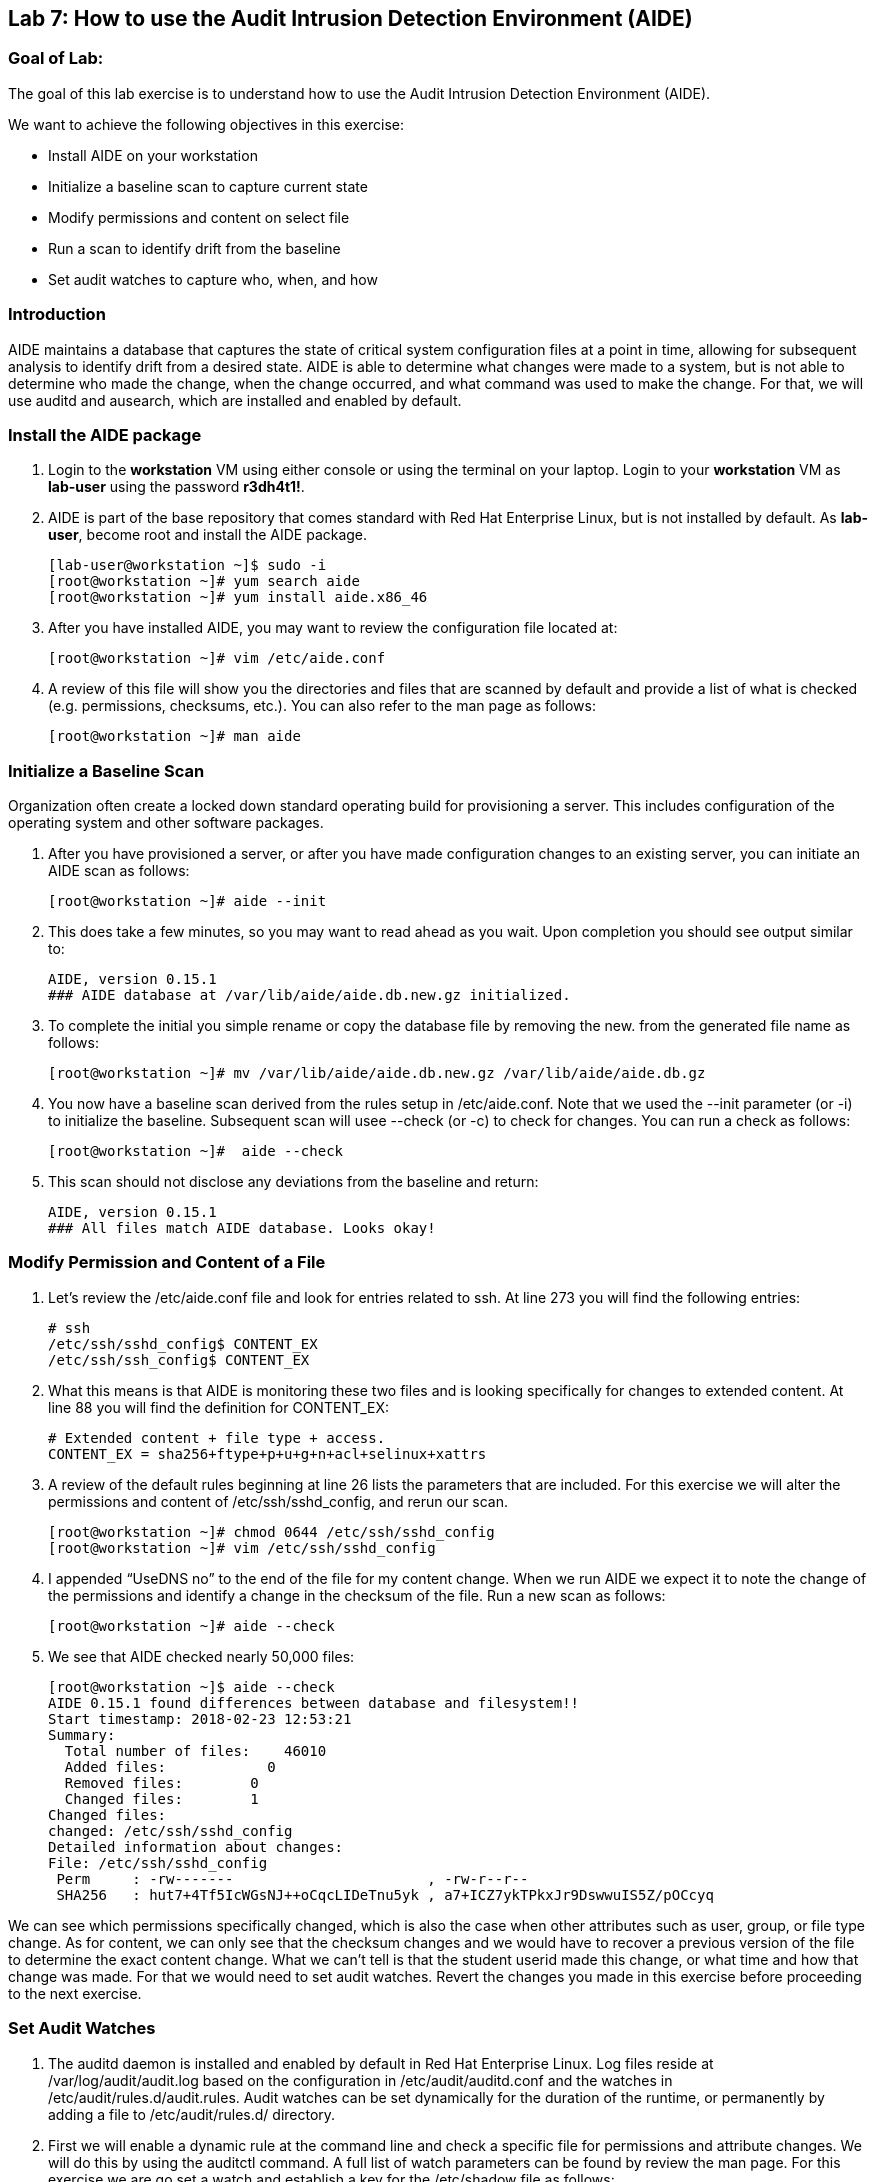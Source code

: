 == Lab 7: How to use the Audit Intrusion Detection Environment (AIDE)

=== Goal of Lab:
The goal of this lab exercise is to understand how to use the Audit Intrusion Detection Environment (AIDE).

We want to achieve the following objectives in this exercise:

* Install AIDE on your workstation
* Initialize a baseline scan to capture current state
* Modify permissions and content on select file
* Run a scan to identify drift from the baseline
* Set audit watches to capture who, when, and how


=== Introduction
AIDE maintains a database that captures the state of critical system configuration files at a point in time, allowing for subsequent analysis to identify drift from a desired state.  AIDE is able to determine what changes were made to a system, but is not able to determine who made the change, when the change occurred, and what command was used to make the change.  For that, we will use auditd and ausearch, which are installed and enabled by default.

=== Install the AIDE package
. Login to the *workstation* VM using either console or using the terminal on your laptop. Login to your *workstation* VM as *lab-user* using the password *r3dh4t1!*.
. AIDE is part of the base repository that comes standard with Red Hat Enterprise Linux, but is not installed by default.  As *lab-user*, become root and install the AIDE package.

+
[source]
[lab-user@workstation ~]$ sudo -i
[root@workstation ~]# yum search aide
[root@workstation ~]# yum install aide.x86_46

. After you have installed AIDE, you may want to review the configuration file located at:
+
[source]
[root@workstation ~]# vim /etc/aide.conf

. A review of this file will show you the directories and files that are scanned by default and provide a list of what is checked (e.g. permissions, checksums, etc.).  You can also refer to the man page as follows:
+
[source]
[root@workstation ~]# man aide

=== Initialize a Baseline Scan
Organization often create a locked down standard operating build for provisioning a server.  This includes configuration of the operating system and other software packages.

. After you have provisioned a server, or after you have made configuration changes to an existing server, you can initiate an AIDE scan as follows:
+
[source]
[root@workstation ~]# aide --init

. This does take a few minutes, so you may want to read ahead as you wait.  Upon completion you should see output similar to:
+
[source]
AIDE, version 0.15.1
### AIDE database at /var/lib/aide/aide.db.new.gz initialized.

. To complete the initial you simple rename or copy the database file by removing the new. from the generated file name as follows:
+
[source]
[root@workstation ~]# mv /var/lib/aide/aide.db.new.gz /var/lib/aide/aide.db.gz

. You now have a baseline scan derived from the rules setup in /etc/aide.conf.  Note that we used the --init parameter (or -i) to initialize the baseline.  Subsequent scan will usee --check (or -c) to check for changes.  You can run a check as follows:
+
[source]
[root@workstation ~]#  aide --check

. This scan should not disclose any deviations from the baseline and return:
+
[source,text]
AIDE, version 0.15.1
### All files match AIDE database. Looks okay!

=== Modify Permission and Content of a File
. Let’s review the /etc/aide.conf file and look for entries related to ssh.  At line 273 you will find the following entries:
+
[source]
# ssh
/etc/ssh/sshd_config$ CONTENT_EX
/etc/ssh/ssh_config$ CONTENT_EX

. What this means is that AIDE is monitoring these two files and is looking specifically for changes to extended content.  At line 88 you will find the definition for CONTENT_EX:
+
[source]
# Extended content + file type + access.
CONTENT_EX = sha256+ftype+p+u+g+n+acl+selinux+xattrs

. A review of the default rules beginning at line 26 lists the parameters that are included.  For this exercise we will alter the permissions and content of /etc/ssh/sshd_config, and rerun our scan.
+
[source]
[root@workstation ~]# chmod 0644 /etc/ssh/sshd_config
[root@workstation ~]# vim /etc/ssh/sshd_config

. I appended “UseDNS no” to the end of the file for my content change.  When we run AIDE we expect it to note the change of the permissions and identify a change in the checksum of the file.  Run a new scan as follows:
+
[source]
[root@workstation ~]# aide --check

. We see that AIDE checked nearly 50,000 files:
+
[source]
[root@workstation ~]$ aide --check
AIDE 0.15.1 found differences between database and filesystem!!
Start timestamp: 2018-02-23 12:53:21
Summary:
  Total number of files:    46010
  Added files:            0
  Removed files:        0
  Changed files:        1
Changed files:
changed: /etc/ssh/sshd_config
Detailed information about changes:
File: /etc/ssh/sshd_config
 Perm     : -rw-------                       , -rw-r--r--
 SHA256   : hut7+4Tf5IcWGsNJ++oCqcLIDeTnu5yk , a7+ICZ7ykTPkxJr9DswwuIS5Z/pOCcyq

We can see which permissions specifically changed, which is also the case when other attributes such as user, group, or file type change.  As for content, we can only see that the checksum changes and we would have to recover a previous version of the file to determine the exact content change.  What we can’t tell is that the student userid made this change, or what time and how that change was made.  For that we would need to set audit watches.  Revert the changes you made in this exercise before proceeding to the next exercise.

===  Set Audit Watches
. The auditd daemon is installed and enabled by default in Red Hat Enterprise Linux.  Log files reside at /var/log/audit/audit.log based on the configuration in /etc/audit/auditd.conf and the watches in /etc/audit/rules.d/audit.rules.  Audit watches can be set dynamically for the duration of the runtime, or permanently by adding a file to /etc/audit/rules.d/ directory.

. First we will enable a dynamic rule at the command line and check a specific file for permissions and attribute changes.  We will do this by using the auditctl command.  A full list of watch parameters can be found by review the man page.  For this exercise we are go set a watch and establish a key for the /etc/shadow file as follows:
+
[source]
[root@workstation ~]# auditctl -w /etc/shadow -pa -k shadow_key

. The -w indicates that we are watching the /etc/shadow file.  The -pa parameter indicates permissions and attributes are what we are watching.  And the -k parameter indicates that we have created a key that we can use to search the audit log. We can check for active watches by running the following command:
+
[source]
[root@workstation ~]# auditctl -l
-w /etc/shadow -p a -k shadow_key

. Now let’s change the permission on the /etc/shadow file, run a scan, and then look for the entry in the audit.log.
+
[source]
[root@workstation ~]$ chmod 0644 /etc/shadow
[root@workstation ~]$ aide --check
AIDE 0.15.1 found differences between database and filesystem!!
Start timestamp: 2018-02-23 13:44:27
Summary:
  Total number of files:    46010
  Added files:            0
  Removed files:        0
  Changed files:        1
Changed files:
changed: /etc/shadow
Detailed information about changes:
File: /etc/shadow
 Perm     : ----------                       , -rw-r--r--
 ACL      : old = A:
user::---
group::---
other::---
                  D: <NONE>
            new = A:
user::rw-
group::r--
other::r--
                  D: <NONE>

. We can clearly see that the permissions on the /etc/shadow file changed, and because we set an audit watch on this file, we can now search for the key in audit log by using the ausearch command that comes with auditd.  Run the following command using the key you created above:
+
[source]
[root@workstation ~]$ ausearch -i -k shadow_key

. This command returns the following entry in the audit.log:
+
[source]
time->Fri Feb 23 13:44:22 2018
type=PROCTITLE msg=audit(1519415062.738:424): proctitle=63686D6F640030363434002F6574632F736861646F77
type=PATH msg=audit(1519415062.738:424): item=0 name="/etc/shadow" inode=17550675 dev=fd:00 mode=0100644 ouid=0 ogid=0 rdev=00:00 obj=system_u:object_r:shadow_t:s0 objtype=NORMAL cap_fp=0000000000000000 cap_fi=0000000000000000 cap_fe=0 cap_fver=0
type=CWD msg=audit(1519415062.738:424):  cwd="/home/student"
type=SYSCALL msg=audit(1519415062.738:424): arch=c000003e syscall=268 success=yes exit=0 a0=ffffffffffffff9c a1=fa10f0 a2=1a4 a3=7ffd9b292720 items=1 ppid=20229 pid=20230 auid=1000 uid=0 gid=0 euid=0 suid=0 fsuid=0 egid=0 sgid=0 fsgid=0 tty=pts0 ses=1 comm="chmod" exe="/usr/bin/chmod" subj=unconfined_u:unconfined_r:unconfined_t:s0-s0:c0.c1023 key="shadow_key"

. While there are many attributes in the log entry, five are of particular interest and have been highlighted:

* msg-audit - timestamp
* name - object acted upon
* auid - login id of the user who made the change (student)
* uid - login id of the user who ran the command (root)
* key - the search key that we setup earlier

. If we decide we want to keep this watch, we need to make it permanent.  We do this by placing a watch in the /etc/audit/rules.d/audit.rules file.  You insert the command in the file as you typed it on the command line, but you remove the the term auditctl.  For example, place the following in the audit.rules:
+
[source]
-w /etc/shadow -pa -k shadow_key

When the service restarts you can run auditctl -l to verify that your rule has survived.  Note that you auditd is configured to manual start and stop, so you will have to reboot the server to see this change.  If you want to configure a watch, but do not want to reboot your server, create a dynamic rule as we have in this exercise, and then update the audit.rules file for when your server reboots.

=== Summary
AIDE and audit watches are complementary security tools that can help you harden your environment.  AIDE allows you to configure files and directories that you want to watch, and audit watches allow you to determine who, when, and how a particular change occurred.  These can be fine tuned over time to include scans of custom files and directories, and watches over files and directories you seem most critical.  More information can be found by More information can be found by reviewing the Red Hat Enterprise Linux Security Guide: 
link: https://access.redhat.com/documentation/en-us/red_hat_enterprise_linux/7/html/security_guide/index
